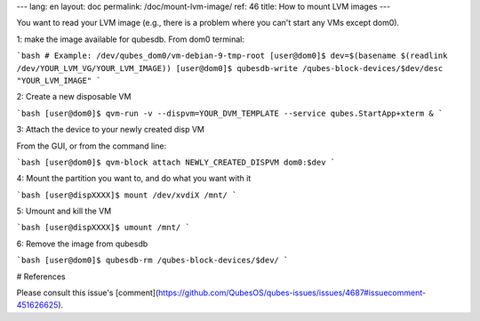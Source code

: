 ---
lang: en
layout: doc
permalink: /doc/mount-lvm-image/
ref: 46
title: How to mount LVM images
---

You want to read your LVM image (e.g., there is a problem where you can't start any VMs except dom0).

1: make the image available for qubesdb.
From dom0 terminal:

```bash
# Example: /dev/qubes_dom0/vm-debian-9-tmp-root
[user@dom0]$ dev=$(basename $(readlink /dev/YOUR_LVM_VG/YOUR_LVM_IMAGE))
[user@dom0]$ qubesdb-write /qubes-block-devices/$dev/desc "YOUR_LVM_IMAGE"
```

2: Create a new disposable VM

```bash
[user@dom0]$ qvm-run -v --dispvm=YOUR_DVM_TEMPLATE --service qubes.StartApp+xterm &
```

3: Attach the device to your newly created disp VM

From the GUI, or from the command line:

```bash
[user@dom0]$ qvm-block attach NEWLY_CREATED_DISPVM dom0:$dev
```

4: Mount the partition you want to, and do what you want with it

```bash
[user@dispXXXX]$ mount /dev/xvdiX /mnt/
```

5: Umount and kill the VM

```bash
[user@dispXXXX]$ umount /mnt/
```

6: Remove the image from qubesdb

```bash
[user@dom0]$ qubesdb-rm /qubes-block-devices/$dev/
```

# References

Please consult this issue's [comment](https://github.com/QubesOS/qubes-issues/issues/4687#issuecomment-451626625).
